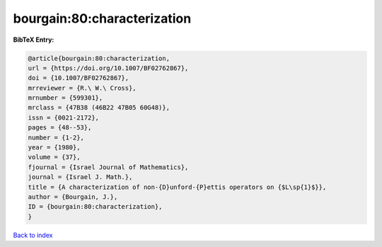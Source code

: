 bourgain:80:characterization
============================

.. :cite:t:`bourgain:80:characterization`

.. bibliography:: ../../All.bib

**BibTeX Entry:**

.. code-block:: bibtex

   @article{bourgain:80:characterization,
   url = {https://doi.org/10.1007/BF02762867},
   doi = {10.1007/BF02762867},
   mrreviewer = {R.\ W.\ Cross},
   mrnumber = {599301},
   mrclass = {47B38 (46B22 47B05 60G48)},
   issn = {0021-2172},
   pages = {48--53},
   number = {1-2},
   year = {1980},
   volume = {37},
   fjournal = {Israel Journal of Mathematics},
   journal = {Israel J. Math.},
   title = {A characterization of non-{D}unford-{P}ettis operators on {$L\sp{1}$}},
   author = {Bourgain, J.},
   ID = {bourgain:80:characterization},
   }

`Back to index <../index>`_
